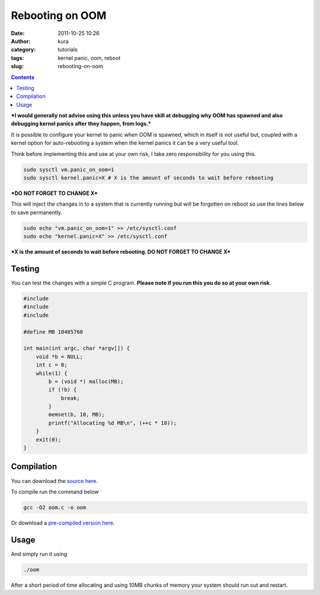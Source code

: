 Rebooting on OOM
################
:date: 2011-10-25 10:26
:author: kura
:category: tutorials
:tags: kernel panic, oom, reboot
:slug: rebooting-on-oom

.. contents::

***I would generally not advise using this unless you have skill at
debugging why OOM has spawned and also debugging kernel panics after
they happen, from logs.***

It is possible to configure your kernel to panic when OOM is spawned,
which in itself is not useful but, coupled with a kernel option for
auto-rebooting a system when the kernel panics it can be a very useful
tool.

Think before implementing this and use at your own risk, I take zero
responsibility for you using this.

.. code:: bash

    sudo sysctl vm.panic_on_oom=1
    sudo sysctl kernel.panic=X # X is the amount of seconds to wait before rebooting

***DO NOT FORGET TO CHANGE X***

This will inject the changes in to a system that is currently running
but will be forgotten on reboot so use the lines below to save
permanently.

.. code:: bash

    sudo echo "vm.panic_on_oom=1" >> /etc/sysctl.conf
    sudo echo "kernel.panic=X" >> /etc/sysctl.conf

***X is the amount of seconds to wait before rebooting. DO NOT FORGET TO
CHANGE X***

Testing
-------

You can test the changes with a simple C program. **Please note if you
run this you do so at your own risk**.

.. code:: c

    #include
    #include
    #include

    #define MB 10485760

    int main(int argc, char *argv[]) {
        void *b = NULL;
        int c = 0;
        while(1) {
            b = (void *) malloc(MB);
            if (!b) {
                break;
            }
            memset(b, 10, MB);
            printf("Allocating %d MB\n", (++c * 10));
        }
        exit(0);
    }

Compilation
-----------

You can download the `source here <https://kura.io/static/files/oom.c>`_.

To compile run the command below

.. code:: bash

    gcc -O2 oom.c -o oom

Or download a `pre-compiled version here <https://kura.io/static/files/oom>`_.

Usage
-----

And simply run it using

.. code:: bash

    ./oom

After a short period of time allocating and using 10MB chunks of memory
your system should run out and restart.
